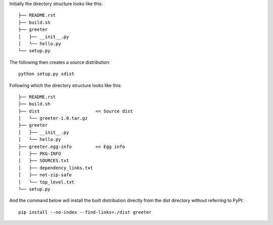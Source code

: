 
Initially the directory structure looks like this::

    ├── README.rst
    ├── build.sh
    ├── greeter
    │   ├── __init__.py
    │   └── hello.py
    └── setup.py

The following then creates a source distribution::

    python setup.py sdist

Following which the directory structure looks like this::

    ├── README.rst
    ├── build.sh
    ├── dist                     << Source dist
    │   └── greeter-1.0.tar.gz
    ├── greeter
    │   ├── __init__.py
    │   └── hello.py
    ├── greeter.egg-info         << Egg info
    │   ├── PKG-INFO
    │   ├── SOURCES.txt
    │   ├── dependency_links.txt
    │   ├── not-zip-safe
    │   └── top_level.txt
    └── setup.py

And the command below will install the built distribution directly from the dist directory without referring to PyPI::

    pip install --no-index --find-links=./dist greeter
